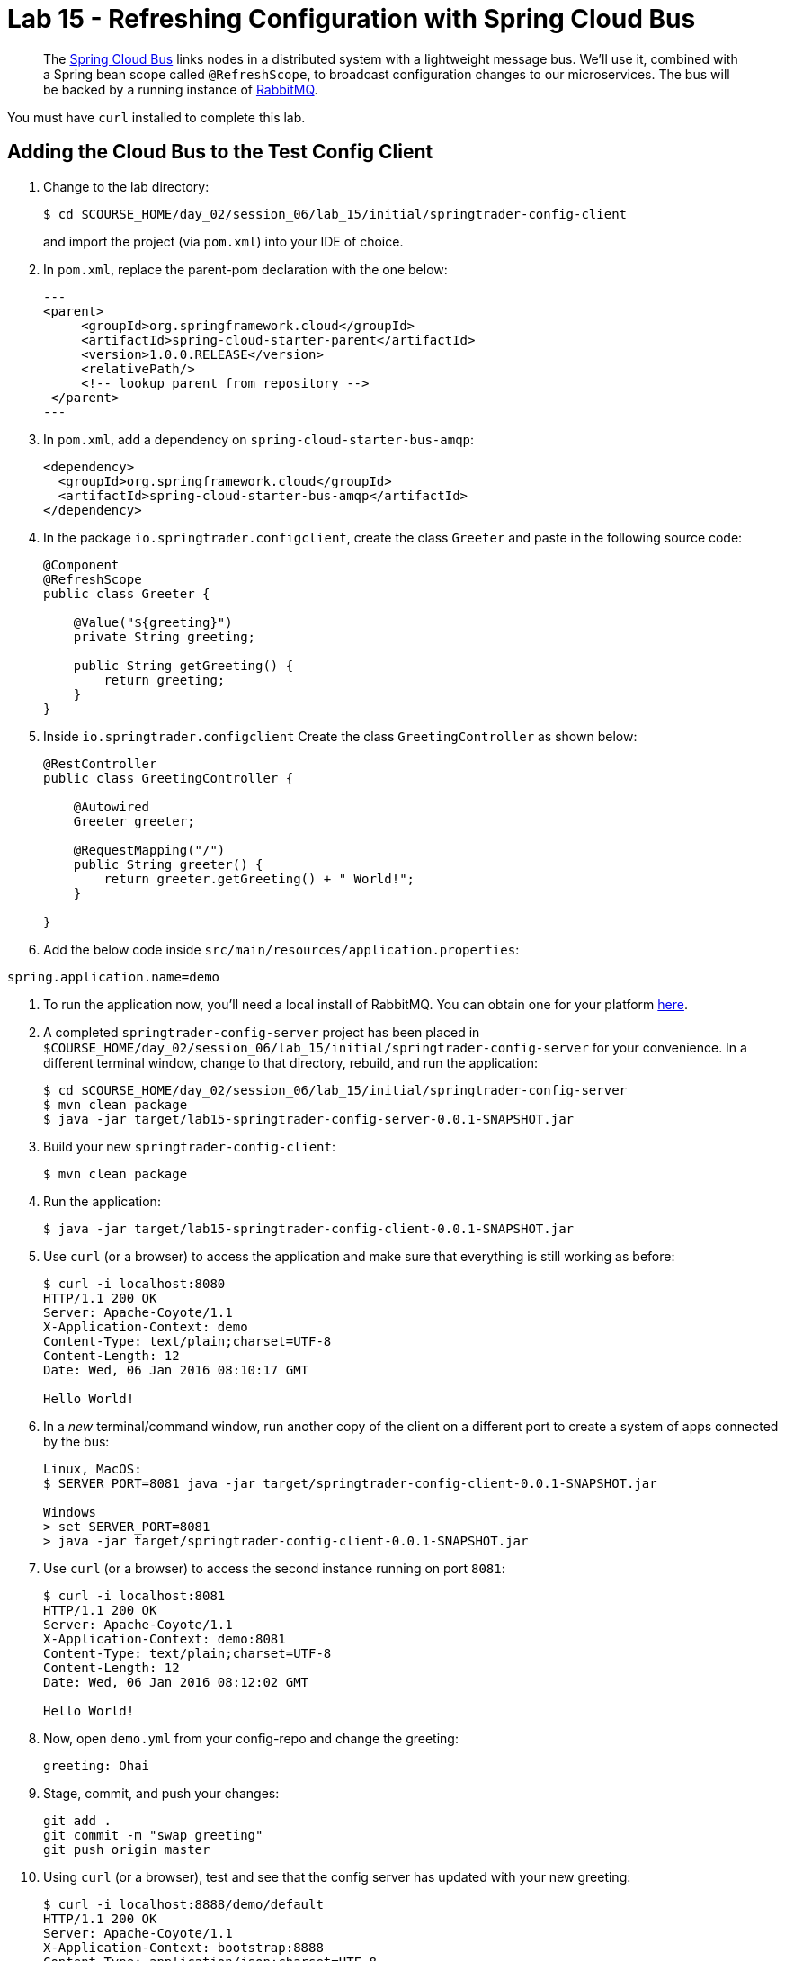 = Lab 15 - Refreshing Configuration with Spring Cloud Bus

[abstract]
--
The http://cloud.spring.io/spring-cloud-bus/[Spring Cloud Bus] links nodes in a distributed system with a lightweight message bus.
We'll use it, combined with a Spring bean scope called `@RefreshScope`, to broadcast configuration changes to our microservices.
The bus will be backed by a running instance of http://www.rabbitmq.com/[RabbitMQ].
--

You must have `curl` installed to complete this lab.

== Adding the Cloud Bus to the Test Config Client

. Change to the lab directory:
+
----
$ cd $COURSE_HOME/day_02/session_06/lab_15/initial/springtrader-config-client
----
+
and import the project (via `pom.xml`) into your IDE of choice.

. In `pom.xml`, replace the parent-pom declaration with the one below:
+
[source,xml]
---
<parent>
     <groupId>org.springframework.cloud</groupId>
     <artifactId>spring-cloud-starter-parent</artifactId>
     <version>1.0.0.RELEASE</version>
     <relativePath/>
     <!-- lookup parent from repository -->
 </parent>
---

. In `pom.xml`, add a dependency on `spring-cloud-starter-bus-amqp`:
+
[source,xml]
----
<dependency>
  <groupId>org.springframework.cloud</groupId>
  <artifactId>spring-cloud-starter-bus-amqp</artifactId>
</dependency>
----

. In the package `io.springtrader.configclient`, create the class `Greeter` and paste in the following source code:
+
[source,java]
----
@Component
@RefreshScope
public class Greeter {

    @Value("${greeting}")
    private String greeting;

    public String getGreeting() {
        return greeting;
    }
}
----

. Inside `io.springtrader.configclient` Create the class `GreetingController` as shown below:
+
[source,java]
----
@RestController
public class GreetingController {

    @Autowired
    Greeter greeter;

    @RequestMapping("/")
    public String greeter() {
        return greeter.getGreeting() + " World!";
    }

}
----

. Add the below code inside `src/main/resources/application.properties`:

----
spring.application.name=demo
----

. To run the application now, you'll need a local install of RabbitMQ. You can obtain one for your platform http://www.rabbitmq.com/download.html[here].

. A completed `springtrader-config-server` project has been placed in `$COURSE_HOME/day_02/session_06/lab_15/initial/springtrader-config-server` for your convenience.
In a different terminal window, change to that directory, rebuild, and run the application:
+
----
$ cd $COURSE_HOME/day_02/session_06/lab_15/initial/springtrader-config-server
$ mvn clean package
$ java -jar target/lab15-springtrader-config-server-0.0.1-SNAPSHOT.jar
----

. Build your new `springtrader-config-client`:
+
----
$ mvn clean package
----

. Run the application:
+
----
$ java -jar target/lab15-springtrader-config-client-0.0.1-SNAPSHOT.jar
----

. Use `curl` (or a browser) to access the application and make sure that everything is still working as before:
+
----
$ curl -i localhost:8080
HTTP/1.1 200 OK
Server: Apache-Coyote/1.1
X-Application-Context: demo
Content-Type: text/plain;charset=UTF-8
Content-Length: 12
Date: Wed, 06 Jan 2016 08:10:17 GMT

Hello World!
----

. In a _new_ terminal/command window, run another copy of the client on a different port to create a system of apps connected by the bus:
+
----
Linux, MacOS:
$ SERVER_PORT=8081 java -jar target/springtrader-config-client-0.0.1-SNAPSHOT.jar

Windows
> set SERVER_PORT=8081
> java -jar target/springtrader-config-client-0.0.1-SNAPSHOT.jar
----

. Use `curl` (or a browser) to access the second instance running on port `8081`:
+
----
$ curl -i localhost:8081
HTTP/1.1 200 OK
Server: Apache-Coyote/1.1
X-Application-Context: demo:8081
Content-Type: text/plain;charset=UTF-8
Content-Length: 12
Date: Wed, 06 Jan 2016 08:12:02 GMT

Hello World!
----

. Now, open `demo.yml` from your config-repo and change the greeting:
+
----
greeting: Ohai
----

. Stage, commit, and push your changes:
+
----
git add .
git commit -m "swap greeting"
git push origin master
----

. Using `curl` (or a browser), test and see that the config server has updated with your new greeting:
+
----
$ curl -i localhost:8888/demo/default
HTTP/1.1 200 OK
Server: Apache-Coyote/1.1
X-Application-Context: bootstrap:8888
Content-Type: application/json;charset=UTF-8
Transfer-Encoding: chunked
Date: Wed, 06 Jan 2016 08:13:00 GMT

{
	"name":"default",
	"label":"",
	"propertySources":
	[
		{"name":"https://github.com/caxqueiroz/springtrader-config-repo.git/demo.yml",
		"source":{"greeting":"Ohai"}
	},
		{"name":"https://github.com/caxqueiroz/springtrader-config-repo.git/application.yml",
		"source":{"configserver":true}
	}
	]
}
----

. Using `curl` (or a browser), show that the greeting *has not* refreshed in the client applications:
+
----
$ curl -i localhost:8080
HTTP/1.1 200 OK
Server: Apache-Coyote/1.1
X-Application-Context: demo
Content-Type: text/plain;charset=UTF-8
Content-Length: 12
Date: Wed, 06 Jan 2016 08:14:27 GMT

Hello World!

$ curl -i localhost:8081
HTTP/1.1 200 OK
Server: Apache-Coyote/1.1
X-Application-Context: demo:8081
Content-Type: text/plain;charset=UTF-8
Content-Length: 12
Date: Wed, 06 Jan 2016 08:14:52 GMT

Hello World!
----

. Now, `POST` a request to the `/bus/refresh` endpoint to trigger a configuration refresh event. You can only do this easily with `curl`:
+
----
$ curl -i -X POST localhost:8080/bus/refresh
HTTP/1.1 200 OK
Server: Apache-Coyote/1.1
X-Application-Context: demo
Content-Length: 0
Date: Wed, 06 Jan 2016 08:15:58 GMT
----

. Using `curl` (or a browser), show that the greeting *has* now refreshed in the client applications:
+
----
$ curl -i localhost:8080
HTTP/1.1 200 OK
Server: Apache-Coyote/1.1
X-Application-Context: demo
Content-Type: text/plain;charset=UTF-8
Content-Length: 11
Date: Wed, 06 Jan 2016 08:16:19 GMT

Ohai World!

$ curl -i localhost:8081
HTTP/1.1 200 OK
Server: Apache-Coyote/1.1
X-Application-Context: demo:8081
Content-Type: text/plain;charset=UTF-8
Content-Length: 11
Date: Wed, 06 Jan 2016 08:16:32 GMT

Ohai World!
----

== Update the Microservices to Use the Cloud Bus

. Create a Pivotal RabbitMQ service to back the Cloud Bus:
+
----
$ cf cs p-rabbitmq standard springtrader-cloud-bus-amqp
Creating service instance springtrader-cloud-bus-amqp in org pivot-cqueiroz / space development as cqueiroz@pivotal.io...
OK
----
+

. In your config repo, update the file `application.yml`, adding a new property:
+
----
configserver: true
bus: false
----
+
We'll use the refresh of this property in each of our microservices' environments to verify that the cloud bus is working.

. Stage, commit, and push your changes:
+
----
git add .
git commit -m "add bus property"
git push origin master
----

. Access the config server using `curl` (or a browser) to make sure the new property exists:
+
----
$ curl -i springtrader-config-server-succinct-electronarcosis.cfapps.pez.pivotal.io/application/default
HTTP/1.1 200 OK
Content-Type: application/json;charset=UTF-8
Date: Mon, 11 Jan 2016 02:20:19 GMT
Server: Apache-Coyote/1.1
X-Application-Context: springtrader-config-server:cloud:8080
X-Cf-Requestid: b5c59a87-e45b-4545-4333-93227b677a20
Content-Length: 178
Connection: close

{
	"name":"default",
	"label":"",
	"propertySources":[
		{
			"name":"https://github.com/caxqueiroz/springtrader-config-repo.git/application.yml",
			"source":{
						"configserver":true,
						"bus":false
			}
		}
	]
}
----

Each of the three microservice projects has been copied into `$COURSE_HOME/day_02/session_06/lab_15/initial`, and are in the state we left them at the end of link:../lab_14/lab_14.adoc[Lab 14].
You can either continue your existing projects or pickup from these copies.

For each project, perform the following steps (we'll do these once for the `springtrader-quotes` project in this guide):

. In `pom.xml`, add a dependency on `spring-cloud-starter-bus-amqp`:
+
----
<dependency>
  <groupId>org.springframework.cloud</groupId>
  <artifactId>spring-cloud-starter-bus-amqp</artifactId>
  <version>1.0.3.RELEASE</version>
</dependency>
----

. In `manifest.yml`, add a binding to `springtrader-cloud-bus-amqp`:
+
----
---
timeout: 180
instances: 1
memory: 1G
env:
    SPRING_PROFILES_ACTIVE: cloud
    JAVA_OPTS: -Djava.security.egd=file:///dev/urandom
applications:
- name: springtrader-quotes
  random-route: true
  path: target/quotes-1.0.0-SNAPSHOT.jar
  services: [ springtrader-quotes-db, springtrader-config-service, springtrader-cloud-bus-amqp ] # <-- ADD THIS!
----
. In `application.yml`, add:
+
----
spring:
	rabbitmq:
		addresses: ${vcap.services.springtrader-cloud-bus-amqp.credentials.uri:amqp://${RABBITMQ_HOST:localhost}:${RABBITMQ_PORT:5672}}
----
. Build the JAR:
+
----
$ mvn package
----

. Push the application:
+
----
$ cf push
...

Showing health and status for app springtrader-quotes in org pivot-cqueiroz / space development as cqueiroz@pivotal.io...
OK

requested state: started
instances: 1/1
usage: 1G x 1 instances
urls: springtrader-quotes-untrafficked-iodism.cfapps.pez.pivotal.io
last uploaded: Mon Jan 11 02:39:17 UTC 2016
stack: cflinuxfs2
buildpack: java-buildpack=v3.3.1-offline-https://github.com/cloudfoundry/java-buildpack.git#063836b java-main java-opts open-jdk-like-jre=1.8.0_65 open-jdk-like-memory-calculator=2.0.0_RELEASE spring-auto-reconfiguration=1.10.0_RELEASE

     state     since                    cpu    memory         disk           details
#0   running   2016-01-11 10:40:05 AM   0.0%   520.1M of 1G   144.3M of 1G
----

. Verify the existence of our new `bus` property using `curl` (or a browser):
+
----
curl -i springtrader-quotes-unrefining-peanuts.cfapps.pez.pivotal.io/env
HTTP/1.1 200 OK
Content-Type: application/json;charset=UTF-8
Date: Mon, 11 Jan 2016 06:31:40 GMT
Server: Apache-Coyote/1.1
X-Application-Context: springtrader-quotes:cloud:0
X-Cf-Requestid: f24371d6-73de-4153-7990-235760316ed0
Connection: close
Transfer-Encoding: chunked

{

...

"configService:https://github.com/caxqueiroz/springtrader-config-repo.git/application.yml": {
  "bus": false,
  "configserver": true
},

...

}
----

Once you've completed these steps for all three microservices, we'll update the `bus` property to `true` and trigger a refresh across all three applications.

. Open `application.yml` from your config-repo and change the `bus` property to true:
+
----
configserver: true
bus: true
----

. Stage, commit, and push your changes:
+
----
git add .
git commit -m "change bus to true"
git push origin master
----

. Using `curl` (or a browser) test and see that the config server has updated with your new greeting:
+
----
curl -i springtrader-config-server-succinct-electronarcosis.cfapps.pez.pivotal.io/application/default
HTTP/1.1 200 OK
Content-Type: application/json;charset=UTF-8
Date: Mon, 11 Jan 2016 06:38:11 GMT
Server: Apache-Coyote/1.1
X-Application-Context: springtrader-config-server:cloud:8080
X-Cf-Requestid: f4329f45-e8e2-4fee-692c-efeb00ad1a5a
Content-Length: 177
Connection: close

{
    "label": "",
    "name": "default",
    "propertySources": [
        {
            "name": "https://github.com/caxqueiroz/springtrader-config-repo.git/application.yml",
            "source": {
                "bus": true,
                "configserver": true
            }
        }
    ]
}
----

. Using `curl`, `POST` a refresh event to the `springtrader-quotes` service:
+
----
$ curl -i -X POST springtrader-quotes-hallucal-splitter.cfapps.pez.pivotal.io/bus/refresh
TTP/1.1 200 OK
Content-Length: 0
Date: Mon, 11 Jan 2016 07:38:45 GMT
Server: Apache-Coyote/1.1
X-Application-Context: springtrader-quotes:cloud:0
X-Cf-Requestid: 7800e32f-da68-4df3-6cfc-8912003e6ac4
Content-Type: text/plain; charset=utf-8
Connection: close
----

. Using `curl` (or a browser), verify that `bus` has updated to `true` across all services:
+
----
$ curl -i springtrader-quotes-hallucal-splitter.cfapps.pez.pivotal.io/env
HTTP/1.1 200 OK
Content-Type: application/json;charset=UTF-8
Date: Mon, 11 Jan 2016 07:39:50 GMT
Server: Apache-Coyote/1.1
X-Application-Context: springtrader-quotes:cloud:0
X-Cf-Requestid: 563501ac-e471-46c3-58d1-40f485b870dd
Connection: close
Transfer-Encoding: chunked

{

...

"configService:https://github.com/caxqueiroz/springtrader-config-repo.git/application.yml": {
  "bus": true,
  "configserver": true
},

...

}

----
